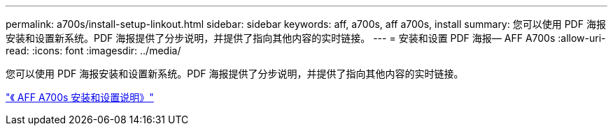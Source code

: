 ---
permalink: a700s/install-setup-linkout.html 
sidebar: sidebar 
keywords: aff, a700s, aff a700s, install 
summary: 您可以使用 PDF 海报安装和设置新系统。PDF 海报提供了分步说明，并提供了指向其他内容的实时链接。 
---
= 安装和设置 PDF 海报— AFF A700s
:allow-uri-read: 
:icons: font
:imagesdir: ../media/


您可以使用 PDF 海报安装和设置新系统。PDF 海报提供了分步说明，并提供了指向其他内容的实时链接。

link:../media/PDF/210-06768+B0_AFFA700s_ISI.pdf["《 AFF A700s 安装和设置说明》"^]
